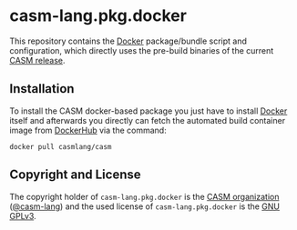 # 
#   Copyright (C) 2018-2022 CASM Organization <https://casm-lang.org>
#   All rights reserved.
# 
#   Developed by: Philipp Paulweber et al.
#                 <https://github.com/casm-lang/casm-lang.pkg.docker/graphs/contributors>
# 
#   This file is part of casm-lang.pkg.docker.
# 
#   casm-lang.pkg.docker is free software: you can redistribute it and/or modify
#   it under the terms of the GNU General Public License as published by
#   the Free Software Foundation, either version 3 of the License, or
#   (at your option) any later version.
# 
#   casm-lang.pkg.docker is distributed in the hope that it will be useful,
#   but WITHOUT ANY WARRANTY; without even the implied warranty of
#   MERCHANTABILITY or FITNESS FOR A PARTICULAR PURPOSE. See the
#   GNU General Public License for more details.
# 
#   You should have received a copy of the GNU General Public License
#   along with casm-lang.pkg.docker. If not, see <http://www.gnu.org/licenses/>.
# 
[[https://github.com/casm-lang/casm-lang.logo/raw/master/etc/headline.png]]

#+options: toc:nil


* casm-lang.pkg.docker

This repository contains 
the [[https://docker.com][Docker]]
package/bundle script and configuration, 
which directly uses the pre-build binaries of 
the current [[https://github.com/casm-lang/casm/releases][CASM release]].


** Installation

To install the CASM docker-based package you just have to 
install [[https://docker.com][Docker]] itself and afterwards you directly can fetch the 
automated build container image 
from [[https://hub.docker.com/r/casmlang/casm][DockerHub]] via the command:

#+begin_src
docker pull casmlang/casm
#+end_src


** Copyright and License

The copyright holder of 
=casm-lang.pkg.docker= is the [[https://casm-lang.org][CASM organization]] ([[https://github.com/casm-lang][@casm-lang]]) 
and the used license of 
=casm-lang.pkg.docker= is the [[https://www.gnu.org/licenses/gpl-3.0.html][GNU GPLv3]].
